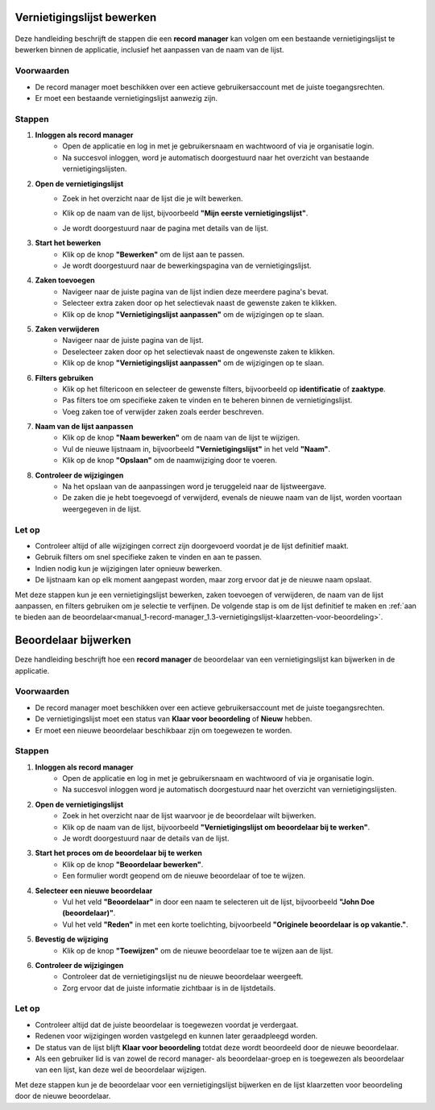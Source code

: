 .. _manual_1-record-manager_1.2-vernietigingslijst-bewerken:

===========================
Vernietigingslijst bewerken
===========================

.. figure:: ../_assets/pages/vernietigingslijst-bewerken.png
   :align: center
   :alt: Vernietigingslijst bewerken schermafbeelding

Deze handleiding beschrijft de stappen die een **record manager** kan volgen om een bestaande vernietigingslijst te 
bewerken binnen de applicatie, inclusief het aanpassen van de naam van de lijst.

Voorwaarden
------------
- De record manager moet beschikken over een actieve gebruikersaccount met de juiste toegangsrechten.
- Er moet een bestaande vernietigingslijst aanwezig zijn.

Stappen
-------

1. **Inloggen als record manager**
    - Open de applicatie en log in met je gebruikersnaam en wachtwoord of via je organisatie login.
    - Na succesvol inloggen, word je automatisch doorgestuurd naar het overzicht van bestaande vernietigingslijsten.

2. **Open de vernietigingslijst**
    - Zoek in het overzicht naar de lijst die je wilt bewerken.
    - Klik op de naam van de lijst, bijvoorbeeld **"Mijn eerste vernietigingslijst"**.

      |vernietigingslijst_kaart|

    - Je wordt doorgestuurd naar de pagina met details van de lijst.

3. **Start het bewerken**
    - Klik op de knop **"Bewerken"** om de lijst aan te passen. |vernietigingslijst_bewerken|
    - Je wordt doorgestuurd naar de bewerkingspagina van de vernietigingslijst.

4. **Zaken toevoegen**
    - Navigeer naar de juiste pagina van de lijst indien deze meerdere pagina's bevat.
    - Selecteer extra zaken door op het selectievak naast de gewenste zaken te klikken.
    - Klik op de knop **"Vernietigingslijst aanpassen"** om de wijzigingen op te slaan.

5. **Zaken verwijderen**
    - Navigeer naar de juiste pagina van de lijst.
    - Deselecteer zaken door op het selectievak naast de ongewenste zaken te klikken.
    - Klik op de knop **"Vernietigingslijst aanpassen"** om de wijzigingen op te slaan.

6. **Filters gebruiken**
    - Klik op het filtericoon en selecteer de gewenste filters, bijvoorbeeld op **identificatie** of **zaaktype**.
    - Pas filters toe om specifieke zaken te vinden en te beheren binnen de vernietigingslijst.
    - Voeg zaken toe of verwijder zaken zoals eerder beschreven.

7. **Naam van de lijst aanpassen**
    - Klik op de knop **"Naam bewerken"** om de naam van de lijst te wijzigen. |naam_bewerken|
    - Vul de nieuwe lijstnaam in, bijvoorbeeld **"Vernietigingslijst"** in het veld **"Naam"**.
    - Klik op de knop **"Opslaan"** om de naamwijziging door te voeren.

8. **Controleer de wijzigingen**
    - Na het opslaan van de aanpassingen word je teruggeleid naar de lijstweergave.
    - De zaken die je hebt toegevoegd of verwijderd, evenals de nieuwe naam van de lijst, worden voortaan weergegeven in de lijst.

Let op
------
- Controleer altijd of alle wijzigingen correct zijn doorgevoerd voordat je de lijst definitief maakt.
- Gebruik filters om snel specifieke zaken te vinden en aan te passen.
- Indien nodig kun je wijzigingen later opnieuw bewerken.
- De lijstnaam kan op elk moment aangepast worden, maar zorg ervoor dat je de nieuwe naam opslaat.

Met deze stappen kun je een vernietigingslijst bewerken, zaken toevoegen of verwijderen, de naam van de lijst aanpassen,
en filters gebruiken om je selectie te verfijnen. De volgende stap is om de lijst definitief te maken en
:ref:`aan te bieden aan de beoordelaar<manual_1-record-manager_1.3-vernietigingslijst-klaarzetten-voor-beoordeling>`.

.. |vernietigingslijst_kaart| image:: ../_assets/vernietigingslijst-kaart.png
    :alt: Vernietigingslijst kaart (op landingspagina)
    :height: 117px

.. |vernietigingslijst_bewerken| image:: ../_assets/vernietigingslijst-bewerken.png
    :alt: Vernietigingslijst bewerken knop
    :height: 32px

.. |naam_bewerken| image:: ../_assets/naam-bewerken.png
    :alt: Naam bewerken knop
    :height: 22px

=====================
Beoordelaar bijwerken
=====================

Deze handleiding beschrijft hoe een **record manager** de beoordelaar van een vernietigingslijst kan bijwerken in de applicatie.

Voorwaarden
------------
- De record manager moet beschikken over een actieve gebruikersaccount met de juiste toegangsrechten.
- De vernietigingslijst moet een status van **Klaar voor beoordeling** of **Nieuw** hebben.
- Er moet een nieuwe beoordelaar beschikbaar zijn om toegewezen te worden.

Stappen
-------

1. **Inloggen als record manager**
    - Open de applicatie en log in met je gebruikersnaam en wachtwoord of via je organisatie login.
    - Na succesvol inloggen word je automatisch doorgestuurd naar het overzicht van vernietigingslijsten.

2. **Open de vernietigingslijst**
    - Zoek in het overzicht naar de lijst waarvoor je de beoordelaar wilt bijwerken.
    - Klik op de naam van de lijst, bijvoorbeeld **"Vernietigingslijst om beoordelaar bij te werken"**.
    - Je wordt doorgestuurd naar de details van de lijst.

3. **Start het proces om de beoordelaar bij te werken**
    - Klik op de knop **"Beoordelaar bewerken"**. |beoordelaar_bewerken|
    - Een formulier wordt geopend om de nieuwe beoordelaar of toe te wijzen.

4. **Selecteer een nieuwe beoordelaar**
    - Vul het veld **"Beoordelaar"** in door een naam te selecteren uit de lijst, bijvoorbeeld **"John Doe (beoordelaar)"**.
    - Vul het veld **"Reden"** in met een korte toelichting, bijvoorbeeld **"Originele beoordelaar is op vakantie."**.

5. **Bevestig de wijziging**
    - Klik op de knop **"Toewijzen"** om de nieuwe beoordelaar toe te wijzen aan de lijst.

6. **Controleer de wijzigingen**
    - Controleer dat de vernietigingslijst nu de nieuwe beoordelaar weergeeft.
    - Zorg ervoor dat de juiste informatie zichtbaar is in de lijstdetails.

Let op
------
- Controleer altijd dat de juiste beoordelaar is toegewezen voordat je verdergaat.
- Redenen voor wijzigingen worden vastgelegd en kunnen later geraadpleegd worden.
- De status van de lijst blijft **Klaar voor beoordeling** totdat deze wordt beoordeeld door de nieuwe beoordelaar.
- Als een gebruiker lid is van zowel de record manager- als beoordelaar-groep en is toegewezen als beoordelaar van een lijst, kan deze wel de beoordelaar wijzigen.

Met deze stappen kun je de beoordelaar voor een vernietigingslijst bijwerken en de lijst klaarzetten voor beoordeling door de nieuwe beoordelaar.

.. |beoordelaar_bewerken| image:: ../_assets/naam-bewerken.png
    :alt: Beoordelaar bewerken knop
    :height: 22px
